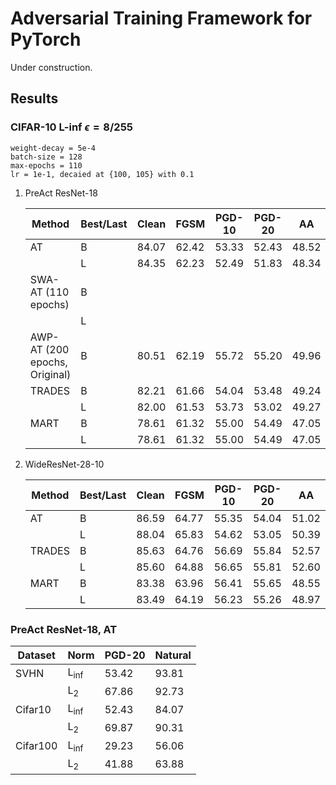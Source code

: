 * Adversarial Training Framework for PyTorch


Under construction.

** Results
*** CIFAR-10 L-inf $\epsilon=8/255$
#+begin_src
weight-decay = 5e-4
batch-size = 128
max-epochs = 110
lr = 1e-1, decaied at {100, 105} with 0.1
#+end_src
**** PreAct ResNet-18
| Method                        | Best/Last | Clean |  FGSM | PGD-10 | PGD-20 |    AA |
|-------------------------------+-----------+-------+-------+--------+--------+-------|
| AT                            | B         | 84.07 | 62.42 |  53.33 |  52.43 | 48.52 |
|                               | L         | 84.35 | 62.23 |  52.49 |  51.83 | 48.34 |
| SWA-AT (110 epochs)           | B         |       |       |        |        |       |
|                               | L         |       |       |        |        |       |
| AWP-AT (200 epochs, Original) | B         | 80.51 | 62.19 |  55.72 |  55.20 | 49.96 |
| TRADES                        | B         | 82.21 | 61.66 |  54.04 |  53.48 | 49.24 |
|                               | L         | 82.00 | 61.53 |  53.73 |  53.02 | 49.27 |
| MART                          | B         | 78.61 | 61.32 |  55.00 |  54.49 | 47.05 |
|                               | L         | 78.61 | 61.32 |  55.00 |  54.49 | 47.05 |


**** WideResNet-28-10
| Method | Best/Last | Clean |  FGSM | PGD-10 | PGD-20 |    AA |
|--------+-----------+-------+-------+--------+--------+-------|
| AT     | B         | 86.59 | 64.77 |  55.35 |  54.04 | 51.02 |
|        | L         | 88.04 | 65.83 |  54.62 |  53.05 | 50.39 |
| TRADES | B         | 85.63 | 64.76 |  56.69 |  55.84 | 52.57 |
|        | L         | 85.60 | 64.88 |  56.65 |  55.81 | 52.60 |
| MART   | B         | 83.38 | 63.96 |  56.41 |  55.65 | 48.55 |
|        | L         | 83.49 | 64.19 |  56.23 |  55.26 | 48.97 |
*** PreAct ResNet-18, AT
| Dataset  | Norm  | PGD-20 | Natural |
|----------+-------+--------+---------|
| SVHN     | L_inf |  53.42 |   93.81 |
|          | L_2   |  67.86 |   92.73 |
| Cifar10  | L_inf |  52.43 |   84.07 |
|          | L_2   |  69.87 |   90.31 |
| Cifar100 | L_inf |  29.23 |   56.06 |
|          | L_2   |  41.88 |   63.88 |
